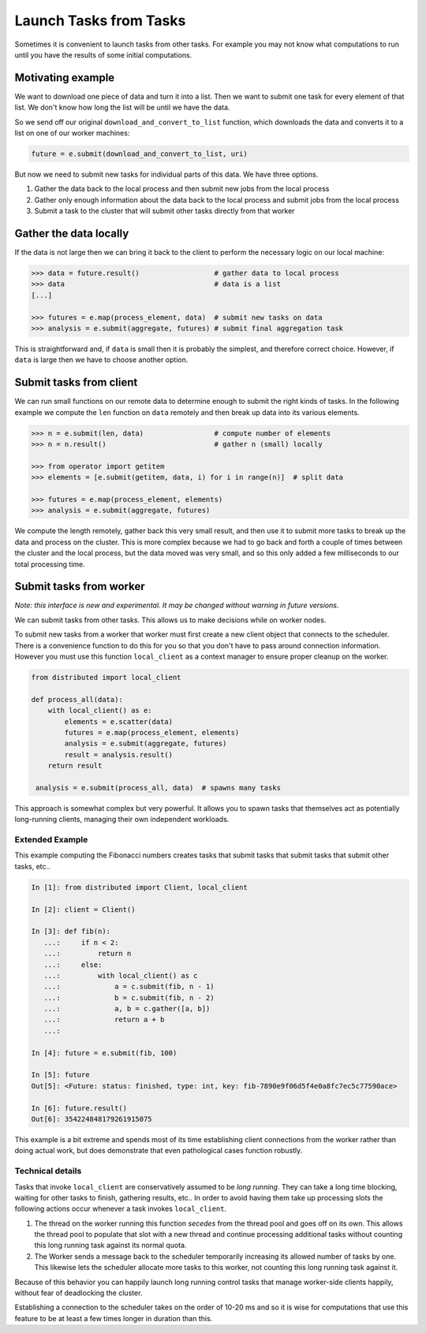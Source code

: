 Launch Tasks from Tasks
=======================

Sometimes it is convenient to launch tasks from other tasks.
For example you may not know what computations to run until you have the
results of some initial computations.

Motivating example
------------------

We want to download one piece of data and turn it into a list.  Then we want to
submit one task for every element of that list.  We don't know how long the
list will be until we have the data.

So we send off our original ``download_and_convert_to_list`` function, which
downloads the data and converts it to a list on one of our worker machines:

.. code-block:: python

   future = e.submit(download_and_convert_to_list, uri)

But now we need to submit new tasks for individual parts of this data.  We have
three options.

1.  Gather the data back to the local process and then submit new jobs from the
    local process
2.  Gather only enough information about the data back to the local process and
    submit jobs from the local process
3.  Submit a task to the cluster that will submit other tasks directly from
    that worker

Gather the data locally
-----------------------

If the data is not large then we can bring it back to the client to perform the
necessary logic on our local machine:

.. code-block:: python

   >>> data = future.result()                  # gather data to local process
   >>> data                                    # data is a list
   [...]

   >>> futures = e.map(process_element, data)  # submit new tasks on data
   >>> analysis = e.submit(aggregate, futures) # submit final aggregation task

This is straightforward and, if ``data`` is small then it is probably the
simplest, and therefore correct choice.  However, if ``data`` is large then we
have to choose another option.


Submit tasks from client
------------------------

We can run small functions on our remote data to determine enough to submit the
right kinds of tasks.  In the following example we compute the ``len`` function
on ``data`` remotely and then break up data into its various elements.

.. code-block:: python

   >>> n = e.submit(len, data)                 # compute number of elements
   >>> n = n.result()                          # gather n (small) locally

   >>> from operator import getitem
   >>> elements = [e.submit(getitem, data, i) for i in range(n)]  # split data

   >>> futures = e.map(process_element, elements)
   >>> analysis = e.submit(aggregate, futures)

We compute the length remotely, gather back this very small result, and then
use it to submit more tasks to break up the data and process on the cluster.
This is more complex because we had to go back and forth a couple of times
between the cluster and the local process, but the data moved was very small,
and so this only added a few milliseconds to our total processing time.


Submit tasks from worker
------------------------

*Note: this interface is new and experimental.  It may be changed without
warning in future versions.*

We can submit tasks from other tasks.  This allows us to make decisions while
on worker nodes.

To submit new tasks from a worker that worker must first create a new client
object that connects to the scheduler.  There is a convenience function to do
this for you so that you don't have to pass around connection information.
However you must use this function ``local_client`` as a context manager to
ensure proper cleanup on the worker.

.. code-block:: python

   from distributed import local_client

   def process_all(data):
       with local_client() as e:
           elements = e.scatter(data)
           futures = e.map(process_element, elements)
           analysis = e.submit(aggregate, futures)
           result = analysis.result()
       return result

    analysis = e.submit(process_all, data)  # spawns many tasks

This approach is somewhat complex but very powerful.  It allows you to spawn
tasks that themselves act as potentially long-running clients, managing their
own independent workloads.

Extended Example
~~~~~~~~~~~~~~~~

This example computing the Fibonacci numbers creates tasks that submit tasks
that submit tasks that submit other tasks, etc..

.. code-block:: python

   In [1]: from distributed import Client, local_client

   In [2]: client = Client()

   In [3]: def fib(n):
      ...:     if n < 2:
      ...:         return n
      ...:     else:
      ...:         with local_client() as c
      ...:             a = c.submit(fib, n - 1)
      ...:             b = c.submit(fib, n - 2)
      ...:             a, b = c.gather([a, b])
      ...:             return a + b
      ...:

   In [4]: future = e.submit(fib, 100)

   In [5]: future
   Out[5]: <Future: status: finished, type: int, key: fib-7890e9f06d5f4e0a8fc7ec5c77590ace>

   In [6]: future.result()
   Out[6]: 354224848179261915075

This example is a bit extreme and spends most of its time establishing client
connections from the worker rather than doing actual work, but does demonstrate
that even pathological cases function robustly.


Technical details
~~~~~~~~~~~~~~~~~

Tasks that invoke ``local_client`` are conservatively assumed to be *long
running*.  They can take a long time blocking, waiting for other tasks to
finish, gathering results, etc..  In order to avoid having them take up
processing slots the following actions occur whenever a task invokes
``local_client``.

1.  The thread on the worker running this function *secedes* from the thread
    pool and goes off on its own.  This allows the thread pool to populate that
    slot with a new thread and continue processing additional tasks without
    counting this long running task against its normal quota.
2.  The Worker sends a message back to the scheduler temporarily increasing its
    allowed number of tasks by one.  This likewise lets the scheduler allocate
    more tasks to this worker, not counting this long running task against it.

Because of this behavior you can happily launch long running control tasks that
manage worker-side clients happily, without fear of deadlocking the cluster.

Establishing a connection to the scheduler takes on the order of 10-20 ms and
so it is wise for computations that use this feature to be at least a few times
longer in duration than this.
